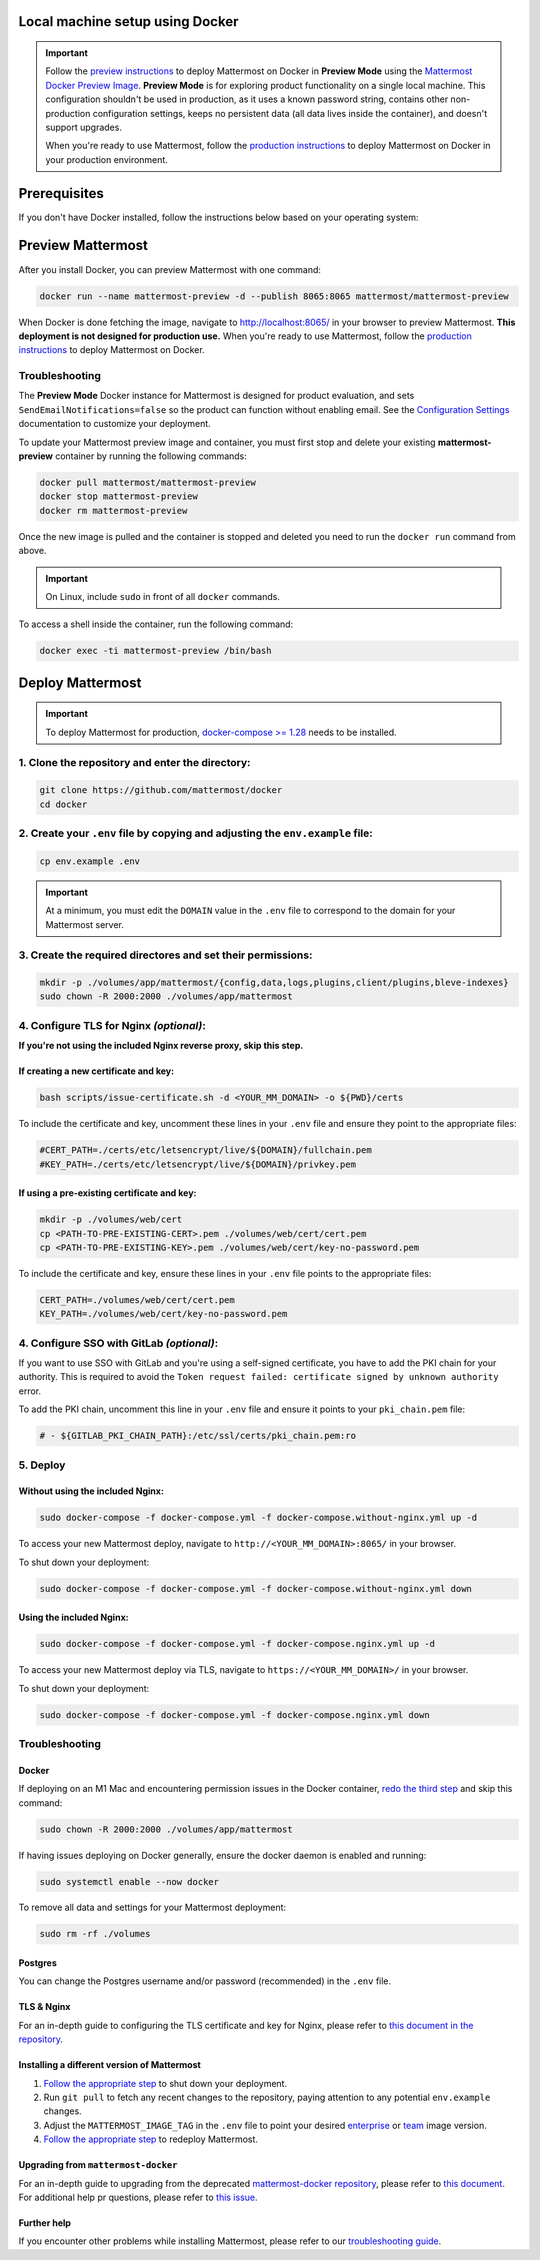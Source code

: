 ..  _docker-local-machine:

Local machine setup using Docker
================================

|all-plans| |self-hosted|

.. |all-plans| image:: ../images/all-plans-badge.png
  :scale: 30
  :target: https://mattermost.com/pricing
  :alt: Available in Mattermost Free and Starter subscription plans.

.. |self-hosted| image:: ../images/self-hosted-badge.png
  :scale: 30
  :target: https://mattermost.com/deploy
  :alt: Available for Mattermost Self-Hosted deployments.

.. important::
  Follow the `preview instructions <#preview-mattermost>`__ to deploy Mattermost on Docker in **Preview Mode** using the `Mattermost Docker Preview Image <https://github.com/mattermost/mattermost-docker-preview>`__. **Preview Mode** is for exploring product functionality on a single local machine. This configuration shouldn't be used in production, as it uses a known password string, contains other non-production configuration settings, keeps no persistent data (all data lives inside the container), and doesn't support upgrades.
  
  When you're ready to use Mattermost, follow the `production instructions <#deploy-mattermost>`__ to deploy Mattermost on Docker in your production environment.

Prerequisites
=============

If you don't have Docker installed, follow the instructions below based on your operating system:

.. tabs::

  .. tab:: macOS

    Install `Docker for Mac <https://docs.docker.com/installation/mac/>`__.

  .. tab:: Windows 10

    Install `Docker for Windows <https://docs.docker.com/installation/windows/>`__.

  .. tab:: Ubuntu

    Follow the `Install Docker Engine on Ubuntu <https://docs.docker.com/engine/install/ubuntu/>`__ documentation, or you can use the Docker package from the Ubuntu repositories:

    .. code:: bash

      sudo apt update
      sudo apt install docker.io
      sudo systemctl start docker

  .. tab:: Fedora

    Follow the `Install Docker Engine on Fedora <https://docs.docker.com/engine/installation/linux/fedora/>`__ documentation, or you can use the Moby package (Moby is the FOSS upstream project to Docker) from the Fedora repositories:

    .. code:: bash

      sudo dnf install moby-engine
      sudo systemctl start docker

Preview Mattermost
==================

After you install Docker, you can preview Mattermost with one command:

.. code:: bash

  docker run --name mattermost-preview -d --publish 8065:8065 mattermost/mattermost-preview

When Docker is done fetching the image, navigate to http://localhost:8065/ in your browser to preview Mattermost. **This deployment is not designed for production use.** When you're ready to use Mattermost, follow the `production instructions <#deploy-mattermost>`__ to deploy Mattermost on Docker.

Troubleshooting
---------------

The **Preview Mode** Docker instance for Mattermost is designed for product evaluation, and sets ``SendEmailNotifications=false`` so the product can function without enabling email. See the `Configuration Settings <https://docs.mattermost.com/configure/configuration-settings.html>`__ documentation to customize your deployment.

To update your Mattermost preview image and container, you must first stop and delete your existing **mattermost-preview** container by running the following commands:

.. code:: bash

  docker pull mattermost/mattermost-preview
  docker stop mattermost-preview
  docker rm mattermost-preview

Once the new image is pulled and the container is stopped and deleted you need to run the ``docker run`` command from above.

.. important::
  On Linux, include ``sudo`` in front of all ``docker`` commands.

To access a shell inside the container, run the following command:

.. code:: bash

   docker exec -ti mattermost-preview /bin/bash

Deploy Mattermost
=================

.. important::
  To deploy Mattermost for production, `docker-compose >= 1.28 <https://docs.docker.com/compose/install/>`__ needs to be installed.

1. Clone the repository and enter the directory:
------------------------------------------------

.. code:: bash

  git clone https://github.com/mattermost/docker
  cd docker

2. Create your ``.env`` file by copying and adjusting the ``env.example`` file:
-------------------------------------------------------------------------------

.. code:: bash

  cp env.example .env

.. important::
  At a minimum, you must edit the ``DOMAIN`` value in the ``.env`` file to correspond to the domain for your Mattermost server.

3. Create the required directores and set their permissions:
------------------------------------------------------------

.. code:: bash

  mkdir -p ./volumes/app/mattermost/{config,data,logs,plugins,client/plugins,bleve-indexes}
  sudo chown -R 2000:2000 ./volumes/app/mattermost

4. Configure TLS for Nginx *(optional)*:
-----------------------------------------

**If you're not using the included Nginx reverse proxy, skip this step.**

If creating a new certificate and key:
^^^^^^^^^^^^^^^^^^^^^^^^^^^^^^^^^^^^^^

.. code:: bash

  bash scripts/issue-certificate.sh -d <YOUR_MM_DOMAIN> -o ${PWD}/certs

To include the certificate and key, uncomment these lines in your ``.env`` file and ensure they point to the appropriate files:

.. code:: bash

  #CERT_PATH=./certs/etc/letsencrypt/live/${DOMAIN}/fullchain.pem
  #KEY_PATH=./certs/etc/letsencrypt/live/${DOMAIN}/privkey.pem

If using a pre-existing certificate and key:
^^^^^^^^^^^^^^^^^^^^^^^^^^^^^^^^^^^^^^^^^^^^

.. code:: bash

  mkdir -p ./volumes/web/cert
  cp <PATH-TO-PRE-EXISTING-CERT>.pem ./volumes/web/cert/cert.pem
  cp <PATH-TO-PRE-EXISTING-KEY>.pem ./volumes/web/cert/key-no-password.pem

To include the certificate and key, ensure these lines in your ``.env`` file points to the appropriate files:

.. code:: bash

  CERT_PATH=./volumes/web/cert/cert.pem
  KEY_PATH=./volumes/web/cert/key-no-password.pem

4. Configure SSO with GitLab *(optional)*:
------------------------------------------

If you want to use SSO with GitLab and you're using a self-signed certificate, you have to add the PKI chain for your authority. This is required to avoid the ``Token request failed: certificate signed by unknown authority`` error.

To add the PKI chain, uncomment this line in your ``.env`` file and ensure it points to your ``pki_chain.pem`` file:

.. code:: bash

  # - ${GITLAB_PKI_CHAIN_PATH}:/etc/ssl/certs/pki_chain.pem:ro


5. Deploy
---------

Without using the included Nginx:
^^^^^^^^^^^^^^^^^^^^^^^^^^^^^^^^^

.. code:: bash

  sudo docker-compose -f docker-compose.yml -f docker-compose.without-nginx.yml up -d

To access your new Mattermost deploy, navigate to ``http://<YOUR_MM_DOMAIN>:8065/`` in your browser.

To shut down your deployment:

.. code:: bash

  sudo docker-compose -f docker-compose.yml -f docker-compose.without-nginx.yml down

Using the included Nginx:
^^^^^^^^^^^^^^^^^^^^^^^^^

.. code:: bash

  sudo docker-compose -f docker-compose.yml -f docker-compose.nginx.yml up -d

To access your new Mattermost deploy via TLS, navigate to ``https://<YOUR_MM_DOMAIN>/`` in your browser.

To shut down your deployment:

.. code:: bash

  sudo docker-compose -f docker-compose.yml -f docker-compose.nginx.yml down

Troubleshooting
---------------

Docker
^^^^^^

If deploying on an M1 Mac and encountering permission issues in the Docker container, `redo the third step <#create-the-required-directores-and-set-their-permissions>`__ and skip this command:

.. code:: bash

  sudo chown -R 2000:2000 ./volumes/app/mattermost

If having issues deploying on Docker generally, ensure the docker daemon is enabled and running:

.. code:: bash

  sudo systemctl enable --now docker

To remove all data and settings for your Mattermost deployment:

.. code:: bash

  sudo rm -rf ./volumes

Postgres
^^^^^^^^

You can change the Postgres username and/or password (recommended) in the ``.env`` file.

TLS & Nginx
^^^^^^^^^^^

For an in-depth guide to configuring the TLS certificate and key for Nginx, please refer to `this document in the repository <https://github.com/mattermost/docker/blob/main/docs/issuing-letsencrypt-certificate.md>`__.

Installing a different version of Mattermost
^^^^^^^^^^^^^^^^^^^^^^^^^^^^^^^^^^^^^^^^^^^^

1. `Follow the appropriate step <#deploy>`__ to shut down your deployment.

2. Run ``git pull`` to fetch any recent changes to the repository, paying attention to any potential ``env.example`` changes.

3. Adjust the ``MATTERMOST_IMAGE_TAG`` in the ``.env`` file to point your desired `enterprise <(https://hub.docker.com/r/mattermost/mattermost-enterprise-edition/tags?page=1&ordering=last_updated>`__ or `team <https://hub.docker.com/r/mattermost/mattermost-team-edition/tags?page=1&ordering=last_updated>`__ image version.

4. `Follow the appropriate step <#deploy>`__ to redeploy Mattermost.

Upgrading from ``mattermost-docker``
^^^^^^^^^^^^^^^^^^^^^^^^^^^^^^^^^^^^

For an in-depth guide to upgrading from the deprecated `mattermost-docker repository <https://github.com/mattermost/mattermost-docker>`__, please refer to `this document <https://github.com/mattermost/docker/blob/main/scripts/UPGRADE.md>`__. For additional help pr questions, please refer to `this issue <https://github.com/mattermost/mattermost-docker/issues/489>`__.

Further help
^^^^^^^^^^^^

If you encounter other problems while installing Mattermost, please refer to our `troubleshooting guide <https://docs.mattermost.com/install/troubleshooting.html>`__. 
